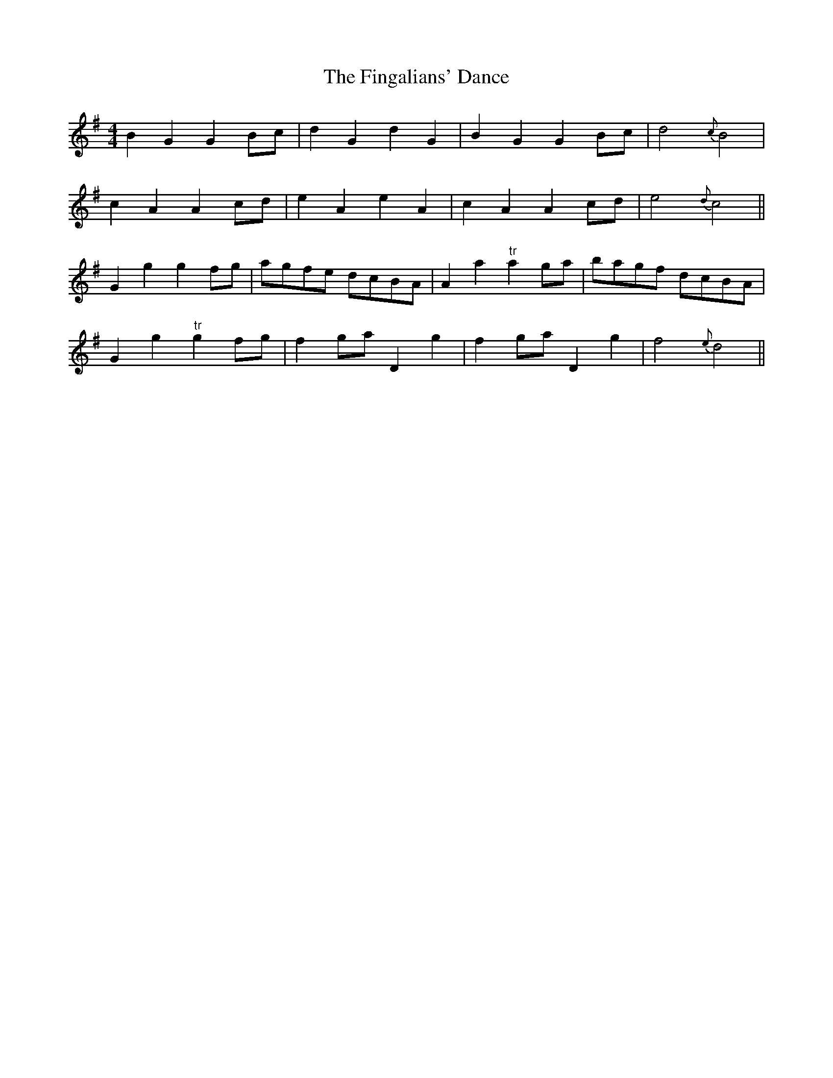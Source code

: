 X:96
T:The Fingalians' Dance
M:4/4
L:1/8
S:The Hibernian Muse 1787
K:G
B2 G2 G2 Bc|d2 G2 d2 G2|B2 G2 G2 Bc|d4 {c}B4|
c2 A2 A2 cd|e2 A2 e2 A2|c2 A2 A2 cd|e4 {d}c4||
G2 g2 g2 fg|agfe dcBA|A2 a2 "tr"a2 ga|bagf dcBA|
G2 g2 "tr"g2 fg|f2 ga D2 g2|f2 ga D2 g2|f4 {e}d4||
%
% An identical setting with variations was printed in
% Burk Thumoth's Twelve English and Twelve
% Irish Airs, London 1743.
